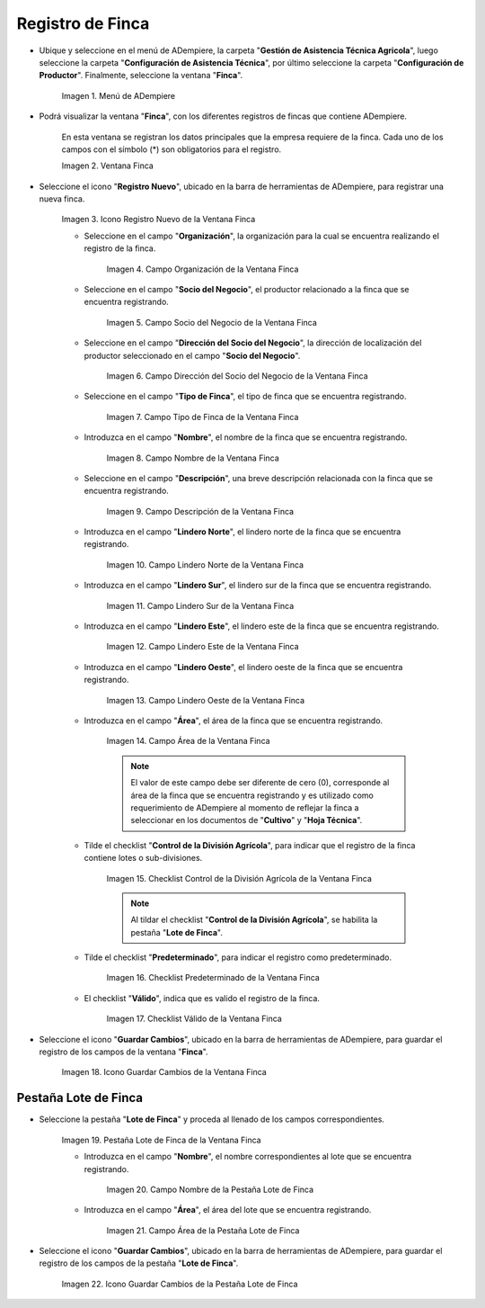 .. |Menú de Finca| image:: resources/farm-menu.png
.. |ventana finca| image:: resources/farm-window.png
.. |icono registros nuevo de la ventana finca| image:: resources/new-records-icon-of-the-farm-window.png
.. |campo organización de la ventana finca| image:: resources/field-farm-window-organization.png
.. |campo socio del negocio de la ventana finca| image:: resources/business-partner-field-of-the-farm-window.png
.. |campo dirección del socio del negocio de la ventana finca| image:: resources/farm-window-business-partner-address-field.png
.. |campo tipo de finca de la ventana finca| image:: resources/farm-type-field-of-the-farm-window.png
.. |campo nombre de la ventana finca| image:: resources/farm-window-name-field.png
.. |campo descripción de la ventana finca| image:: resources/farm-window-description-field.png
.. |campo lindero norte de la ventana finca| image:: resources/field-north-boundary-of-the-farm-window.png
.. |campo lindero sur de la ventana finca| image:: resources/field-south-boundary-of-the-farm-window.png
.. |campo lindero este de la ventana finca| image:: resources/east-border-field-of-the-farm-window.png
.. |campo lindero oeste de la ventana finca| image:: resources/field-west-boundary-of-the-farm-window.png
.. |campo área de la ventana finca| image:: resources/field-window-area-farm.png
.. |checklist control de la división agrícola de la ventana finca| image:: resources/checklist-control-of-the-agricultural-division-of-the-farm-window.png
.. |checklist predeterminado de la ventana finca| image:: resources/farm-window-default-checklist.png
.. |checklist valido de la ventana finca| image:: resources/valid-checklist-of-the-farm-window.png
.. |icono guardar cambios de la ventana finca| image:: resources/icon-save-changes-of-the-farm-window.png
.. |pestaña lote de finca de la ventana finca| image:: resources/farm-lot-tab-of-the-farm-window.png
.. |campo nombre de la pestaña lote de finca| image:: resources/field-name-of-the-farm-lot-tab.png
.. |campo área de la pestaña lote de finca| image:: resources/area-field-of-the-farm-lot-tab.png
.. |icono guardar cambios de la pestaña lote de finca| image:: resources/save-changes-icon-of-the-farm-lot-tab.png

.. _documento/finca:

**Registro de Finca**
=====================

- Ubique y seleccione en el menú de ADempiere, la carpeta "**Gestión de Asistencia Técnica Agricola**", luego seleccione la carpeta "**Configuración de Asistencia Técnica**", por último seleccione la carpeta "**Configuración de Productor**". Finalmente, seleccione la ventana "**Finca**".

    |Menú de Finca|

    Imagen 1. Menú de ADempiere

- Podrá visualizar la ventana "**Finca**", con los diferentes registros de fincas que contiene ADempiere.

    En esta ventana se registran los datos principales que la empresa requiere de la finca. Cada uno de los campos con el símbolo (*) son obligatorios para el registro.

    |ventana finca|

    Imagen 2. Ventana Finca

- Seleccione el icono "**Registro Nuevo**", ubicado en la barra de herramientas de ADempiere, para registrar una nueva finca.

    |icono registros nuevo de la ventana finca|

    Imagen 3. Icono Registro Nuevo de la Ventana Finca

    - Seleccione en el campo "**Organización**", la organización para la cual se encuentra realizando el registro de la finca.

        |campo organización de la ventana finca|

        Imagen 4. Campo Organización de la Ventana Finca

    - Seleccione en el campo "**Socio del Negocio**", el productor relacionado a la finca que se encuentra registrando.

        |campo socio del negocio de la ventana finca|

        Imagen 5. Campo Socio del Negocio de la Ventana Finca

    - Seleccione en el campo "**Dirección del Socio del Negocio**", la dirección de localización del productor seleccionado en el campo "**Socio del Negocio**".

        |campo dirección del socio del negocio de la ventana finca|

        Imagen 6. Campo Dirección del Socio del Negocio de la Ventana Finca

    - Seleccione en el campo "**Tipo de Finca**", el tipo de finca que se encuentra registrando. 

        |campo tipo de finca de la ventana finca|

        Imagen 7. Campo Tipo de Finca de la Ventana Finca

    - Introduzca en el campo "**Nombre**", el nombre de la finca que se encuentra registrando.

        |campo nombre de la ventana finca|

        Imagen 8. Campo Nombre de la Ventana Finca

    - Seleccione en el campo "**Descripción**", una breve descripción relacionada con la finca que se encuentra registrando.

        |campo descripción de la ventana finca|

        Imagen 9. Campo Descripción de la Ventana Finca

    - Introduzca en el campo "**Lindero Norte**", el lindero norte de la finca que se encuentra registrando.

        |campo lindero norte de la ventana finca|

        Imagen 10. Campo Lindero Norte de la Ventana Finca

    - Introduzca en el campo "**Lindero Sur**", el lindero sur de la finca que se encuentra registrando.

        |campo lindero sur de la ventana finca|

        Imagen 11. Campo Lindero Sur de la Ventana Finca

    - Introduzca en el campo "**Lindero Este**", el lindero este de la finca que se encuentra registrando.

        |campo lindero este de la ventana finca|

        Imagen 12. Campo Lindero Este de la Ventana Finca

    - Introduzca en el campo "**Lindero Oeste**", el lindero oeste de la finca que se encuentra registrando.

        |campo lindero oeste de la ventana finca|

        Imagen 13. Campo Lindero Oeste de la Ventana Finca

    - Introduzca en el campo "**Área**", el área de la finca que se encuentra registrando.

        |campo área de la ventana finca|

        Imagen 14. Campo Área de la Ventana Finca

        .. note::

            El valor de este campo debe ser diferente de cero (0), corresponde al área de la finca que se encuentra registrando y es utilizado como requerimiento de ADempiere al momento de reflejar la finca a seleccionar en los documentos de "**Cultivo**" y "**Hoja Técnica**".

    - Tilde el checklist "**Control de la División Agrícola**", para indicar que el registro de la finca contiene lotes o sub-divisiones.

        |checklist control de la división agrícola de la ventana finca|

        Imagen 15. Checklist Control de la División Agrícola de la Ventana Finca

        .. note:: 
        
            Al tildar el checklist "**Control de la División Agrícola**", se habilita la pestaña "**Lote de Finca**".

    - Tilde el checklist "**Predeterminado**", para indicar el registro como predeterminado.

        |checklist predeterminado de la ventana finca|

        Imagen 16. Checklist Predeterminado de la Ventana Finca

    - El checklist "**Válido**", indica que es valido el registro de la finca.

        |checklist valido de la ventana finca|

        Imagen 17. Checklist Válido de la Ventana Finca

- Seleccione el icono "**Guardar Cambios**", ubicado en la barra de herramientas de ADempiere, para guardar el registro de los campos de la ventana "**Finca**".

    |icono guardar cambios de la ventana finca|

    Imagen 18. Icono Guardar Cambios de la Ventana Finca

**Pestaña Lote de Finca**
-------------------------

- Seleccione la pestaña "**Lote de Finca**" y proceda al llenado de los campos correspondientes.

    |pestaña lote de finca de la ventana finca|

    Imagen 19. Pestaña Lote de Finca de la Ventana Finca

    - Introduzca en el campo "**Nombre**", el nombre correspondientes al lote que se encuentra registrando.

        |campo nombre de la pestaña lote de finca|

        Imagen 20. Campo Nombre de la Pestaña Lote de Finca

    - Introduzca en el campo "**Área**", el área del lote que se encuentra registrando.

        |campo área de la pestaña lote de finca|

        Imagen 21. Campo Área de la Pestaña Lote de Finca

- Seleccione el icono "**Guardar Cambios**", ubicado en la barra de herramientas de ADempiere, para guardar el registro de los campos de la pestaña "**Lote de Finca**".

    |icono guardar cambios de la pestaña lote de finca|

    Imagen 22. Icono Guardar Cambios de la Pestaña Lote de Finca